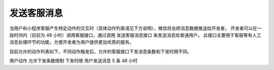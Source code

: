 发送客服消息
=============

当用户和小程序客服产生特定动作的交互时（具体动作列表请见下方说明），微信将会把消息数据推送给开发者，
开发者可以在一段时间内（目前为 48 小时）调用客服接口，通过调用 发送客服消息接口 来发送消息给普通用户。
此接口主要用于客服等有人工消息处理环节的功能，方便开发者为用户提供更加优质的服务。

目前允许的动作列表如下，不同动作触发后，允许的客服接口下发消息条数和下发时限不同。

用户动作	允许下发条数限制	下发时限
用户发送消息	5 条	48 小时
